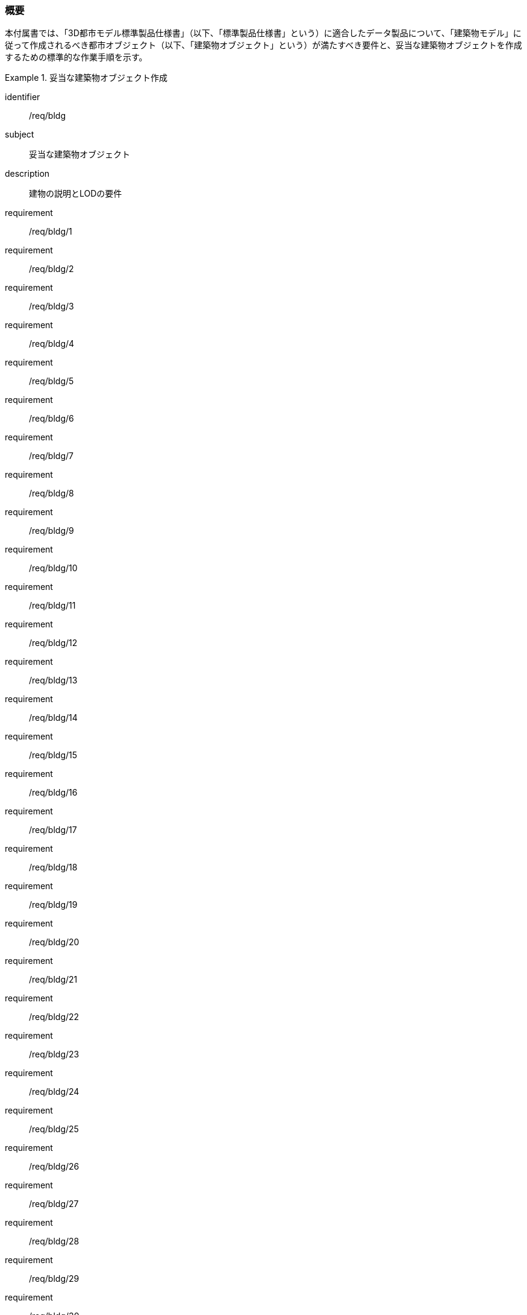 [[tocC_01]]
=== 概要

本付属書では、「3D都市モデル標準製品仕様書」（以下、「標準製品仕様書」という）に適合したデータ製品について、「建築物モデル」に従って作成されるべき都市オブジェクト（以下、「建築物オブジェクト」という）が満たすべき要件と、妥当な建築物オブジェクトを作成するための標準的な作業手順を示す。


[requirements_class]
.妥当な建築物オブジェクト作成
====
[%metadata]
identifier:: /req/bldg
subject:: 妥当な建築物オブジェクト
description:: 建物の説明とLODの要件
requirement:: /req/bldg/1
requirement:: /req/bldg/2
requirement:: /req/bldg/3
requirement:: /req/bldg/4
requirement:: /req/bldg/5
requirement:: /req/bldg/6
requirement:: /req/bldg/7
requirement:: /req/bldg/8
requirement:: /req/bldg/9
requirement:: /req/bldg/10
requirement:: /req/bldg/11
requirement:: /req/bldg/12
requirement:: /req/bldg/13
requirement:: /req/bldg/14
requirement:: /req/bldg/15
requirement:: /req/bldg/16
requirement:: /req/bldg/17
requirement:: /req/bldg/18
requirement:: /req/bldg/19
requirement:: /req/bldg/20
requirement:: /req/bldg/21
requirement:: /req/bldg/22
requirement:: /req/bldg/23
requirement:: /req/bldg/24
requirement:: /req/bldg/25
requirement:: /req/bldg/26
requirement:: /req/bldg/27
requirement:: /req/bldg/28
requirement:: /req/bldg/29
requirement:: /req/bldg/30
requirement:: /req/bldg/31
requirement:: /req/bldg/32
requirement:: /att/bldg/1
requirement:: /att/bldg/2
requirement:: /att/bldg/3
requirement:: /att/bldg/4
requirement:: /att/bldg/5
requirement:: /att/bldg/6
requirement:: /att/bldg/7
====

